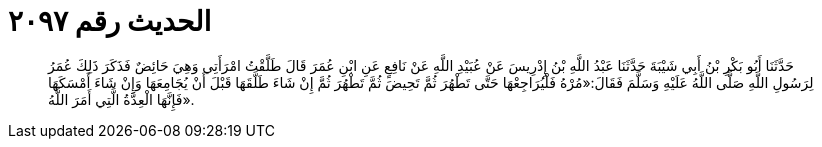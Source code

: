 
= الحديث رقم ٢٠٩٧

[quote.hadith]
حَدَّثَنَا أَبُو بَكْرِ بْنُ أَبِي شَيْبَةَ حَدَّثَنَا عَبْدُ اللَّهِ بْنُ إِدْرِيسَ عَنْ عُبَيْدِ اللَّهِ عَنْ نَافِعٍ عَنِ ابْنِ عُمَرَ قَالَ طَلَّقْتُ امْرَأَتِي وَهِيَ حَائِضٌ فَذَكَرَ ذَلِكَ عُمَرُ لِرَسُولِ اللَّهِ صَلَّى اللَّهُ عَلَيْهِ وَسَلَّمَ فَقَالَ:«مُرْهُ فَلْيُرَاجِعْهَا حَتَّى تَطْهُرَ ثُمَّ تَحِيضَ ثُمَّ تَطْهُرَ ثُمَّ إِنْ شَاءَ طَلَّقَهَا قَبْلَ أَنْ يُجَامِعَهَا وَإِنْ شَاءَ أَمْسَكَهَا فَإِنَّهَا الْعِدَّةُ الَّتِي أَمَرَ اللَّهُ».